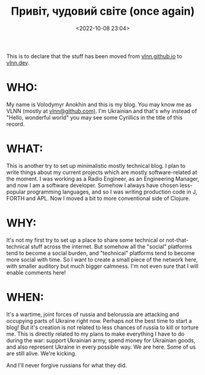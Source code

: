 #+title: Привіт, чудовий світе (once again)
#+date: <2022-10-08 23:04>
#+description:
#+filetags: admin migration war

This is to declare that the stuff has been moved from [[https://vlnn.github.io][vlnn.github.io]] to [[https://vlnn.dev/][vlnn.dev]].

* WHO:
My name is Volodymyr Anokhin and this is my blog. You may know me as VLNN (mostly at [[https://github.com/vlnn][vlnn@github.com)]]. I'm Ukrainian and that's why instead of "Hello, wonderful world" you may see some Cyrillics in the title of this record.

* WHAT:
This is another try to set up minimalistic mostly technical blog. I plan to write things about my current projects which are mostly software-related at the moment. I was working as a Radio Engineer, as an Engineering Manager, and now I am a software developer. Somehow I always have chosen less-popular programming languages, and so I was writing production code in J, FORTH and APL. Now I moved a bit to more conventional side of Clojure.

* WHY:
It's not my first try to set up a place to share some technical or not-that-technical stuff across the internet. But somehow all the "social" platforms tend to become a social burden, and "technical" platforms tend to become more social with time. So I want to create a small piece of the network here, with smaller auditory but much bigger calmness. I'm not even sure that I will enable comments here!

* WHEN:
It's a wartime, joint forces of russia and belorussia are attacking and occupying parts of Ukraine right now. Perhaps not the best time to start a blog! But it's creation is not related to less chances of russia to kill or torture me. This is directly related to my plans to make everything I have to do during the war: support Ukrainian army, spend money for Ukrainian goods, and also represent Ukraine in every possible way. We are here. Some of us are still alive. We're kicking.

And I'll never forgive russians for what they did.
